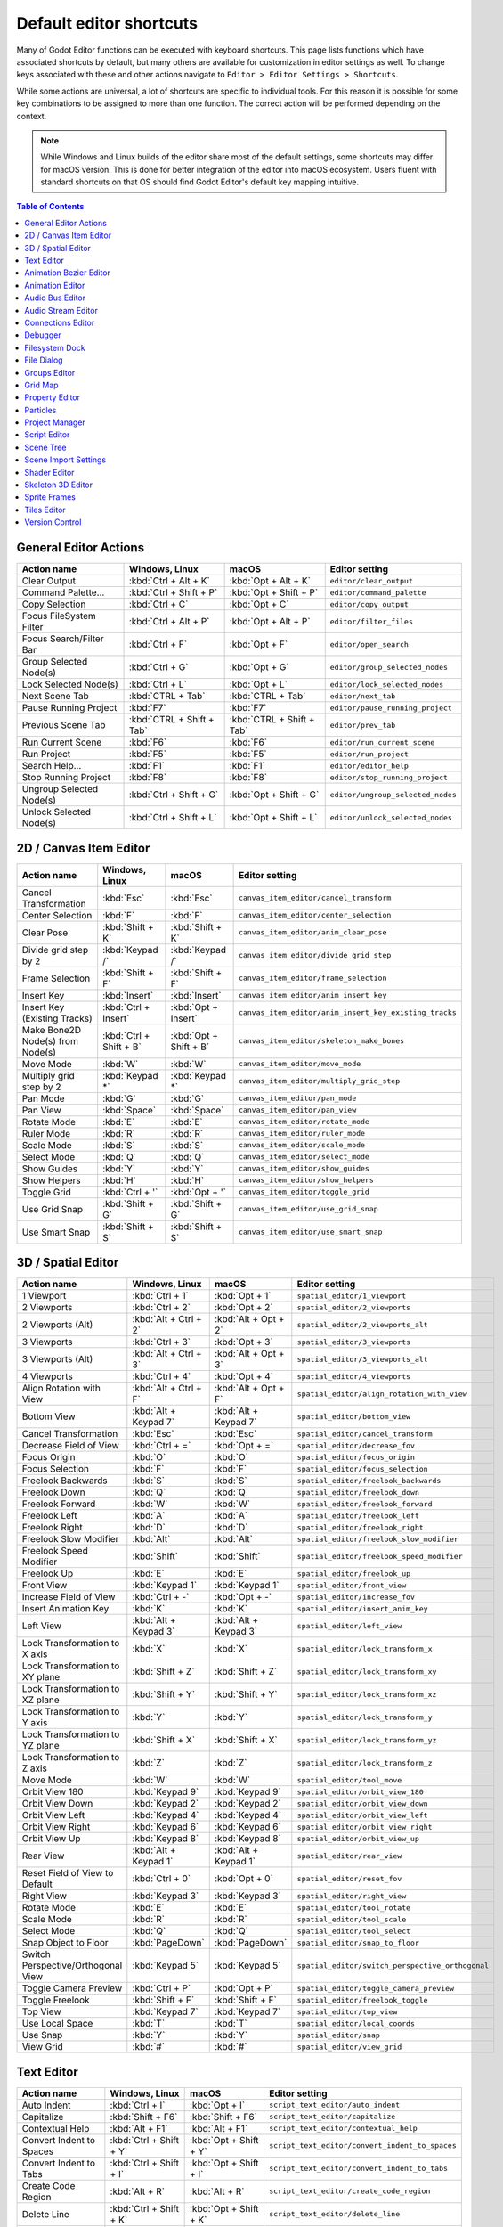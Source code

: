 
..
   _This file is generated automatically. Do not edit this file manually.
   Manual changes will be overwritten.

.. meta::
    :keywords: cheatsheet, cheat sheet, shortcut

.. _doc_default_key_mapping:

Default editor shortcuts
========================
Many of Godot Editor functions can be executed with keyboard shortcuts. This page
lists functions which have associated shortcuts by default, but many others are
available for customization in editor settings as well. To change keys associated
with these and other actions navigate to ``Editor > Editor Settings > Shortcuts``.

While some actions are universal, a lot of shortcuts are specific to individual
tools. For this reason it is possible for some key combinations to be assigned
to more than one function. The correct action will be performed depending on the
context.

.. note:: While Windows and Linux builds of the editor share most of the default settings,
          some shortcuts may differ for macOS version. This is done for better integration
          of the editor into macOS ecosystem. Users fluent with standard shortcuts on that
          OS should find Godot Editor's default key mapping intuitive.

.. contents:: Table of Contents
   :depth: 2
   :local:

.. _doc_default_key_mapping_general_editor_actions:

General Editor Actions
----------------------

+--------------------------+---------------------------+---------------------------+-----------------------------------+
| Action name              | Windows, Linux            | macOS                     | Editor setting                    |
+==========================+===========================+===========================+===================================+
| Clear Output             | :kbd:`Ctrl + Alt + K`     | :kbd:`Opt + Alt + K`      | ``editor/clear_output``           |
+--------------------------+---------------------------+---------------------------+-----------------------------------+
| Command Palette...       | :kbd:`Ctrl + Shift + P`   | :kbd:`Opt + Shift + P`    | ``editor/command_palette``        |
+--------------------------+---------------------------+---------------------------+-----------------------------------+
| Copy Selection           | :kbd:`Ctrl + C`           | :kbd:`Opt + C`            | ``editor/copy_output``            |
+--------------------------+---------------------------+---------------------------+-----------------------------------+
| Focus FileSystem Filter  | :kbd:`Ctrl + Alt + P`     | :kbd:`Opt + Alt + P`      | ``editor/filter_files``           |
+--------------------------+---------------------------+---------------------------+-----------------------------------+
| Focus Search/Filter Bar  | :kbd:`Ctrl + F`           | :kbd:`Opt + F`            | ``editor/open_search``            |
+--------------------------+---------------------------+---------------------------+-----------------------------------+
| Group Selected Node(s)   | :kbd:`Ctrl + G`           | :kbd:`Opt + G`            | ``editor/group_selected_nodes``   |
+--------------------------+---------------------------+---------------------------+-----------------------------------+
| Lock Selected Node(s)    | :kbd:`Ctrl + L`           | :kbd:`Opt + L`            | ``editor/lock_selected_nodes``    |
+--------------------------+---------------------------+---------------------------+-----------------------------------+
| Next Scene Tab           | :kbd:`CTRL + Tab`         | :kbd:`CTRL + Tab`         | ``editor/next_tab``               |
+--------------------------+---------------------------+---------------------------+-----------------------------------+
| Pause Running Project    | :kbd:`F7`                 | :kbd:`F7`                 | ``editor/pause_running_project``  |
+--------------------------+---------------------------+---------------------------+-----------------------------------+
| Previous Scene Tab       | :kbd:`CTRL + Shift + Tab` | :kbd:`CTRL + Shift + Tab` | ``editor/prev_tab``               |
+--------------------------+---------------------------+---------------------------+-----------------------------------+
| Run Current Scene        | :kbd:`F6`                 | :kbd:`F6`                 | ``editor/run_current_scene``      |
+--------------------------+---------------------------+---------------------------+-----------------------------------+
| Run Project              | :kbd:`F5`                 | :kbd:`F5`                 | ``editor/run_project``            |
+--------------------------+---------------------------+---------------------------+-----------------------------------+
| Search Help...           | :kbd:`F1`                 | :kbd:`F1`                 | ``editor/editor_help``            |
+--------------------------+---------------------------+---------------------------+-----------------------------------+
| Stop Running Project     | :kbd:`F8`                 | :kbd:`F8`                 | ``editor/stop_running_project``   |
+--------------------------+---------------------------+---------------------------+-----------------------------------+
| Ungroup Selected Node(s) | :kbd:`Ctrl + Shift + G`   | :kbd:`Opt + Shift + G`    | ``editor/ungroup_selected_nodes`` |
+--------------------------+---------------------------+---------------------------+-----------------------------------+
| Unlock Selected Node(s)  | :kbd:`Ctrl + Shift + L`   | :kbd:`Opt + Shift + L`    | ``editor/unlock_selected_nodes``  |
+--------------------------+---------------------------+---------------------------+-----------------------------------+


.. _doc_default_key_mapping_2d_canvas_item_editor:

2D / Canvas Item Editor
-----------------------

+----------------------------------+-------------------------+------------------------+--------------------------------------------------------+
| Action name                      | Windows, Linux          | macOS                  | Editor setting                                         |
+==================================+=========================+========================+========================================================+
| Cancel Transformation            | :kbd:`Esc`              | :kbd:`Esc`             | ``canvas_item_editor/cancel_transform``                |
+----------------------------------+-------------------------+------------------------+--------------------------------------------------------+
| Center Selection                 | :kbd:`F`                | :kbd:`F`               | ``canvas_item_editor/center_selection``                |
+----------------------------------+-------------------------+------------------------+--------------------------------------------------------+
| Clear Pose                       | :kbd:`Shift + K`        | :kbd:`Shift + K`       | ``canvas_item_editor/anim_clear_pose``                 |
+----------------------------------+-------------------------+------------------------+--------------------------------------------------------+
| Divide grid step by 2            | :kbd:`Keypad /`         | :kbd:`Keypad /`        | ``canvas_item_editor/divide_grid_step``                |
+----------------------------------+-------------------------+------------------------+--------------------------------------------------------+
| Frame Selection                  | :kbd:`Shift + F`        | :kbd:`Shift + F`       | ``canvas_item_editor/frame_selection``                 |
+----------------------------------+-------------------------+------------------------+--------------------------------------------------------+
| Insert Key                       | :kbd:`Insert`           | :kbd:`Insert`          | ``canvas_item_editor/anim_insert_key``                 |
+----------------------------------+-------------------------+------------------------+--------------------------------------------------------+
| Insert Key (Existing Tracks)     | :kbd:`Ctrl + Insert`    | :kbd:`Opt + Insert`    | ``canvas_item_editor/anim_insert_key_existing_tracks`` |
+----------------------------------+-------------------------+------------------------+--------------------------------------------------------+
| Make Bone2D Node(s) from Node(s) | :kbd:`Ctrl + Shift + B` | :kbd:`Opt + Shift + B` | ``canvas_item_editor/skeleton_make_bones``             |
+----------------------------------+-------------------------+------------------------+--------------------------------------------------------+
| Move Mode                        | :kbd:`W`                | :kbd:`W`               | ``canvas_item_editor/move_mode``                       |
+----------------------------------+-------------------------+------------------------+--------------------------------------------------------+
| Multiply grid step by 2          | :kbd:`Keypad *`         | :kbd:`Keypad *`        | ``canvas_item_editor/multiply_grid_step``              |
+----------------------------------+-------------------------+------------------------+--------------------------------------------------------+
| Pan Mode                         | :kbd:`G`                | :kbd:`G`               | ``canvas_item_editor/pan_mode``                        |
+----------------------------------+-------------------------+------------------------+--------------------------------------------------------+
| Pan View                         | :kbd:`Space`            | :kbd:`Space`           | ``canvas_item_editor/pan_view``                        |
+----------------------------------+-------------------------+------------------------+--------------------------------------------------------+
| Rotate Mode                      | :kbd:`E`                | :kbd:`E`               | ``canvas_item_editor/rotate_mode``                     |
+----------------------------------+-------------------------+------------------------+--------------------------------------------------------+
| Ruler Mode                       | :kbd:`R`                | :kbd:`R`               | ``canvas_item_editor/ruler_mode``                      |
+----------------------------------+-------------------------+------------------------+--------------------------------------------------------+
| Scale Mode                       | :kbd:`S`                | :kbd:`S`               | ``canvas_item_editor/scale_mode``                      |
+----------------------------------+-------------------------+------------------------+--------------------------------------------------------+
| Select Mode                      | :kbd:`Q`                | :kbd:`Q`               | ``canvas_item_editor/select_mode``                     |
+----------------------------------+-------------------------+------------------------+--------------------------------------------------------+
| Show Guides                      | :kbd:`Y`                | :kbd:`Y`               | ``canvas_item_editor/show_guides``                     |
+----------------------------------+-------------------------+------------------------+--------------------------------------------------------+
| Show Helpers                     | :kbd:`H`                | :kbd:`H`               | ``canvas_item_editor/show_helpers``                    |
+----------------------------------+-------------------------+------------------------+--------------------------------------------------------+
| Toggle Grid                      | :kbd:`Ctrl + '`         | :kbd:`Opt + '`         | ``canvas_item_editor/toggle_grid``                     |
+----------------------------------+-------------------------+------------------------+--------------------------------------------------------+
| Use Grid Snap                    | :kbd:`Shift + G`        | :kbd:`Shift + G`       | ``canvas_item_editor/use_grid_snap``                   |
+----------------------------------+-------------------------+------------------------+--------------------------------------------------------+
| Use Smart Snap                   | :kbd:`Shift + S`        | :kbd:`Shift + S`       | ``canvas_item_editor/use_smart_snap``                  |
+----------------------------------+-------------------------+------------------------+--------------------------------------------------------+


.. _doc_default_key_mapping_3d_spatial_editor:

.. _doc_default_key_mapping_shortcuts_spatial_editor:

3D / Spatial Editor
-------------------

+------------------------------------+-----------------------+-----------------------+--------------------------------------------------+
| Action name                        | Windows, Linux        | macOS                 | Editor setting                                   |
+====================================+=======================+=======================+==================================================+
| 1 Viewport                         | :kbd:`Ctrl + 1`       | :kbd:`Opt + 1`        | ``spatial_editor/1_viewport``                    |
+------------------------------------+-----------------------+-----------------------+--------------------------------------------------+
| 2 Viewports                        | :kbd:`Ctrl + 2`       | :kbd:`Opt + 2`        | ``spatial_editor/2_viewports``                   |
+------------------------------------+-----------------------+-----------------------+--------------------------------------------------+
| 2 Viewports (Alt)                  | :kbd:`Alt + Ctrl + 2` | :kbd:`Alt + Opt + 2`  | ``spatial_editor/2_viewports_alt``               |
+------------------------------------+-----------------------+-----------------------+--------------------------------------------------+
| 3 Viewports                        | :kbd:`Ctrl + 3`       | :kbd:`Opt + 3`        | ``spatial_editor/3_viewports``                   |
+------------------------------------+-----------------------+-----------------------+--------------------------------------------------+
| 3 Viewports (Alt)                  | :kbd:`Alt + Ctrl + 3` | :kbd:`Alt + Opt + 3`  | ``spatial_editor/3_viewports_alt``               |
+------------------------------------+-----------------------+-----------------------+--------------------------------------------------+
| 4 Viewports                        | :kbd:`Ctrl + 4`       | :kbd:`Opt + 4`        | ``spatial_editor/4_viewports``                   |
+------------------------------------+-----------------------+-----------------------+--------------------------------------------------+
| Align Rotation with View           | :kbd:`Alt + Ctrl + F` | :kbd:`Alt + Opt + F`  | ``spatial_editor/align_rotation_with_view``      |
+------------------------------------+-----------------------+-----------------------+--------------------------------------------------+
| Bottom View                        | :kbd:`Alt + Keypad 7` | :kbd:`Alt + Keypad 7` | ``spatial_editor/bottom_view``                   |
+------------------------------------+-----------------------+-----------------------+--------------------------------------------------+
| Cancel Transformation              | :kbd:`Esc`            | :kbd:`Esc`            | ``spatial_editor/cancel_transform``              |
+------------------------------------+-----------------------+-----------------------+--------------------------------------------------+
| Decrease Field of View             | :kbd:`Ctrl + =`       | :kbd:`Opt + =`        | ``spatial_editor/decrease_fov``                  |
+------------------------------------+-----------------------+-----------------------+--------------------------------------------------+
| Focus Origin                       | :kbd:`O`              | :kbd:`O`              | ``spatial_editor/focus_origin``                  |
+------------------------------------+-----------------------+-----------------------+--------------------------------------------------+
| Focus Selection                    | :kbd:`F`              | :kbd:`F`              | ``spatial_editor/focus_selection``               |
+------------------------------------+-----------------------+-----------------------+--------------------------------------------------+
| Freelook Backwards                 | :kbd:`S`              | :kbd:`S`              | ``spatial_editor/freelook_backwards``            |
+------------------------------------+-----------------------+-----------------------+--------------------------------------------------+
| Freelook Down                      | :kbd:`Q`              | :kbd:`Q`              | ``spatial_editor/freelook_down``                 |
+------------------------------------+-----------------------+-----------------------+--------------------------------------------------+
| Freelook Forward                   | :kbd:`W`              | :kbd:`W`              | ``spatial_editor/freelook_forward``              |
+------------------------------------+-----------------------+-----------------------+--------------------------------------------------+
| Freelook Left                      | :kbd:`A`              | :kbd:`A`              | ``spatial_editor/freelook_left``                 |
+------------------------------------+-----------------------+-----------------------+--------------------------------------------------+
| Freelook Right                     | :kbd:`D`              | :kbd:`D`              | ``spatial_editor/freelook_right``                |
+------------------------------------+-----------------------+-----------------------+--------------------------------------------------+
| Freelook Slow Modifier             | :kbd:`Alt`            | :kbd:`Alt`            | ``spatial_editor/freelook_slow_modifier``        |
+------------------------------------+-----------------------+-----------------------+--------------------------------------------------+
| Freelook Speed Modifier            | :kbd:`Shift`          | :kbd:`Shift`          | ``spatial_editor/freelook_speed_modifier``       |
+------------------------------------+-----------------------+-----------------------+--------------------------------------------------+
| Freelook Up                        | :kbd:`E`              | :kbd:`E`              | ``spatial_editor/freelook_up``                   |
+------------------------------------+-----------------------+-----------------------+--------------------------------------------------+
| Front View                         | :kbd:`Keypad 1`       | :kbd:`Keypad 1`       | ``spatial_editor/front_view``                    |
+------------------------------------+-----------------------+-----------------------+--------------------------------------------------+
| Increase Field of View             | :kbd:`Ctrl + -`       | :kbd:`Opt + -`        | ``spatial_editor/increase_fov``                  |
+------------------------------------+-----------------------+-----------------------+--------------------------------------------------+
| Insert Animation Key               | :kbd:`K`              | :kbd:`K`              | ``spatial_editor/insert_anim_key``               |
+------------------------------------+-----------------------+-----------------------+--------------------------------------------------+
| Left View                          | :kbd:`Alt + Keypad 3` | :kbd:`Alt + Keypad 3` | ``spatial_editor/left_view``                     |
+------------------------------------+-----------------------+-----------------------+--------------------------------------------------+
| Lock Transformation to X axis      | :kbd:`X`              | :kbd:`X`              | ``spatial_editor/lock_transform_x``              |
+------------------------------------+-----------------------+-----------------------+--------------------------------------------------+
| Lock Transformation to XY plane    | :kbd:`Shift + Z`      | :kbd:`Shift + Z`      | ``spatial_editor/lock_transform_xy``             |
+------------------------------------+-----------------------+-----------------------+--------------------------------------------------+
| Lock Transformation to XZ plane    | :kbd:`Shift + Y`      | :kbd:`Shift + Y`      | ``spatial_editor/lock_transform_xz``             |
+------------------------------------+-----------------------+-----------------------+--------------------------------------------------+
| Lock Transformation to Y axis      | :kbd:`Y`              | :kbd:`Y`              | ``spatial_editor/lock_transform_y``              |
+------------------------------------+-----------------------+-----------------------+--------------------------------------------------+
| Lock Transformation to YZ plane    | :kbd:`Shift + X`      | :kbd:`Shift + X`      | ``spatial_editor/lock_transform_yz``             |
+------------------------------------+-----------------------+-----------------------+--------------------------------------------------+
| Lock Transformation to Z axis      | :kbd:`Z`              | :kbd:`Z`              | ``spatial_editor/lock_transform_z``              |
+------------------------------------+-----------------------+-----------------------+--------------------------------------------------+
| Move Mode                          | :kbd:`W`              | :kbd:`W`              | ``spatial_editor/tool_move``                     |
+------------------------------------+-----------------------+-----------------------+--------------------------------------------------+
| Orbit View 180                     | :kbd:`Keypad 9`       | :kbd:`Keypad 9`       | ``spatial_editor/orbit_view_180``                |
+------------------------------------+-----------------------+-----------------------+--------------------------------------------------+
| Orbit View Down                    | :kbd:`Keypad 2`       | :kbd:`Keypad 2`       | ``spatial_editor/orbit_view_down``               |
+------------------------------------+-----------------------+-----------------------+--------------------------------------------------+
| Orbit View Left                    | :kbd:`Keypad 4`       | :kbd:`Keypad 4`       | ``spatial_editor/orbit_view_left``               |
+------------------------------------+-----------------------+-----------------------+--------------------------------------------------+
| Orbit View Right                   | :kbd:`Keypad 6`       | :kbd:`Keypad 6`       | ``spatial_editor/orbit_view_right``              |
+------------------------------------+-----------------------+-----------------------+--------------------------------------------------+
| Orbit View Up                      | :kbd:`Keypad 8`       | :kbd:`Keypad 8`       | ``spatial_editor/orbit_view_up``                 |
+------------------------------------+-----------------------+-----------------------+--------------------------------------------------+
| Rear View                          | :kbd:`Alt + Keypad 1` | :kbd:`Alt + Keypad 1` | ``spatial_editor/rear_view``                     |
+------------------------------------+-----------------------+-----------------------+--------------------------------------------------+
| Reset Field of View to Default     | :kbd:`Ctrl + 0`       | :kbd:`Opt + 0`        | ``spatial_editor/reset_fov``                     |
+------------------------------------+-----------------------+-----------------------+--------------------------------------------------+
| Right View                         | :kbd:`Keypad 3`       | :kbd:`Keypad 3`       | ``spatial_editor/right_view``                    |
+------------------------------------+-----------------------+-----------------------+--------------------------------------------------+
| Rotate Mode                        | :kbd:`E`              | :kbd:`E`              | ``spatial_editor/tool_rotate``                   |
+------------------------------------+-----------------------+-----------------------+--------------------------------------------------+
| Scale Mode                         | :kbd:`R`              | :kbd:`R`              | ``spatial_editor/tool_scale``                    |
+------------------------------------+-----------------------+-----------------------+--------------------------------------------------+
| Select Mode                        | :kbd:`Q`              | :kbd:`Q`              | ``spatial_editor/tool_select``                   |
+------------------------------------+-----------------------+-----------------------+--------------------------------------------------+
| Snap Object to Floor               | :kbd:`PageDown`       | :kbd:`PageDown`       | ``spatial_editor/snap_to_floor``                 |
+------------------------------------+-----------------------+-----------------------+--------------------------------------------------+
| Switch Perspective/Orthogonal View | :kbd:`Keypad 5`       | :kbd:`Keypad 5`       | ``spatial_editor/switch_perspective_orthogonal`` |
+------------------------------------+-----------------------+-----------------------+--------------------------------------------------+
| Toggle Camera Preview              | :kbd:`Ctrl + P`       | :kbd:`Opt + P`        | ``spatial_editor/toggle_camera_preview``         |
+------------------------------------+-----------------------+-----------------------+--------------------------------------------------+
| Toggle Freelook                    | :kbd:`Shift + F`      | :kbd:`Shift + F`      | ``spatial_editor/freelook_toggle``               |
+------------------------------------+-----------------------+-----------------------+--------------------------------------------------+
| Top View                           | :kbd:`Keypad 7`       | :kbd:`Keypad 7`       | ``spatial_editor/top_view``                      |
+------------------------------------+-----------------------+-----------------------+--------------------------------------------------+
| Use Local Space                    | :kbd:`T`              | :kbd:`T`              | ``spatial_editor/local_coords``                  |
+------------------------------------+-----------------------+-----------------------+--------------------------------------------------+
| Use Snap                           | :kbd:`Y`              | :kbd:`Y`              | ``spatial_editor/snap``                          |
+------------------------------------+-----------------------+-----------------------+--------------------------------------------------+
| View Grid                          | :kbd:`#`              | :kbd:`#`              | ``spatial_editor/view_grid``                     |
+------------------------------------+-----------------------+-----------------------+--------------------------------------------------+


.. _doc_default_key_mapping_text_editor:

Text Editor
-----------

+---------------------------+--------------------------+-------------------------+-------------------------------------------------+
| Action name               | Windows, Linux           | macOS                   | Editor setting                                  |
+===========================+==========================+=========================+=================================================+
| Auto Indent               | :kbd:`Ctrl + I`          | :kbd:`Opt + I`          | ``script_text_editor/auto_indent``              |
+---------------------------+--------------------------+-------------------------+-------------------------------------------------+
| Capitalize                | :kbd:`Shift + F6`        | :kbd:`Shift + F6`       | ``script_text_editor/capitalize``               |
+---------------------------+--------------------------+-------------------------+-------------------------------------------------+
| Contextual Help           | :kbd:`Alt + F1`          | :kbd:`Alt + F1`         | ``script_text_editor/contextual_help``          |
+---------------------------+--------------------------+-------------------------+-------------------------------------------------+
| Convert Indent to Spaces  | :kbd:`Ctrl + Shift + Y`  | :kbd:`Opt + Shift + Y`  | ``script_text_editor/convert_indent_to_spaces`` |
+---------------------------+--------------------------+-------------------------+-------------------------------------------------+
| Convert Indent to Tabs    | :kbd:`Ctrl + Shift + I`  | :kbd:`Opt + Shift + I`  | ``script_text_editor/convert_indent_to_tabs``   |
+---------------------------+--------------------------+-------------------------+-------------------------------------------------+
| Create Code Region        | :kbd:`Alt + R`           | :kbd:`Alt + R`          | ``script_text_editor/create_code_region``       |
+---------------------------+--------------------------+-------------------------+-------------------------------------------------+
| Delete Line               | :kbd:`Ctrl + Shift + K`  | :kbd:`Opt + Shift + K`  | ``script_text_editor/delete_line``              |
+---------------------------+--------------------------+-------------------------+-------------------------------------------------+
| Duplicate Lines           | :kbd:`Ctrl + Alt + Down` | :kbd:`Opt + Alt + Down` | ``script_text_editor/duplicate_lines``          |
+---------------------------+--------------------------+-------------------------+-------------------------------------------------+
| Duplicate Selection       | :kbd:`Shift + CTRL + D`  | :kbd:`Shift + CTRL + D` | ``script_text_editor/duplicate_selection``      |
+---------------------------+--------------------------+-------------------------+-------------------------------------------------+
| Evaluate Selection        | :kbd:`Ctrl + Shift + E`  | :kbd:`Opt + Shift + E`  | ``script_text_editor/evaluate_selection``       |
+---------------------------+--------------------------+-------------------------+-------------------------------------------------+
| Find Next                 | :kbd:`F3`                | :kbd:`F3`               | ``script_text_editor/find_next``                |
+---------------------------+--------------------------+-------------------------+-------------------------------------------------+
| Find Previous             | :kbd:`Shift + F3`        | :kbd:`Shift + F3`       | ``script_text_editor/find_previous``            |
+---------------------------+--------------------------+-------------------------+-------------------------------------------------+
| Find in Files...          | :kbd:`Ctrl + Shift + F`  | :kbd:`Opt + Shift + F`  | ``script_text_editor/find_in_files``            |
+---------------------------+--------------------------+-------------------------+-------------------------------------------------+
| Fold/Unfold Line          | :kbd:`Alt + F`           | :kbd:`Alt + F`          | ``script_text_editor/toggle_fold_line``         |
+---------------------------+--------------------------+-------------------------+-------------------------------------------------+
| Go to Function...         | :kbd:`Alt + CTRL + F`    | :kbd:`Alt + CTRL + F`   | ``script_text_editor/goto_function``            |
+---------------------------+--------------------------+-------------------------+-------------------------------------------------+
| Go to Line...             | :kbd:`Ctrl + L`          | :kbd:`Opt + L`          | ``script_text_editor/goto_line``                |
+---------------------------+--------------------------+-------------------------+-------------------------------------------------+
| Go to Next Bookmark       | :kbd:`Ctrl + B`          | :kbd:`Opt + B`          | ``script_text_editor/goto_next_bookmark``       |
+---------------------------+--------------------------+-------------------------+-------------------------------------------------+
| Go to Next Breakpoint     | :kbd:`Ctrl + .`          | :kbd:`Opt + .`          | ``script_text_editor/goto_next_breakpoint``     |
+---------------------------+--------------------------+-------------------------+-------------------------------------------------+
| Go to Previous Bookmark   | :kbd:`Ctrl + Shift + B`  | :kbd:`Opt + Shift + B`  | ``script_text_editor/goto_previous_bookmark``   |
+---------------------------+--------------------------+-------------------------+-------------------------------------------------+
| Go to Previous Breakpoint | :kbd:`Ctrl + ,`          | :kbd:`Opt + ,`          | ``script_text_editor/goto_previous_breakpoint`` |
+---------------------------+--------------------------+-------------------------+-------------------------------------------------+
| Lowercase                 | :kbd:`Shift + F5`        | :kbd:`Shift + F5`       | ``script_text_editor/convert_to_lowercase``     |
+---------------------------+--------------------------+-------------------------+-------------------------------------------------+
| Move Down                 | :kbd:`Alt + Down`        | :kbd:`Alt + Down`       | ``script_text_editor/move_down``                |
+---------------------------+--------------------------+-------------------------+-------------------------------------------------+
| Move Up                   | :kbd:`Alt + Up`          | :kbd:`Alt + Up`         | ``script_text_editor/move_up``                  |
+---------------------------+--------------------------+-------------------------+-------------------------------------------------+
| Remove All Breakpoints    | :kbd:`Ctrl + Shift + F9` | :kbd:`Opt + Shift + F9` | ``script_text_editor/remove_all_breakpoints``   |
+---------------------------+--------------------------+-------------------------+-------------------------------------------------+
| Replace in Files...       | :kbd:`Ctrl + Shift + R`  | :kbd:`Opt + Shift + R`  | ``script_text_editor/replace_in_files``         |
+---------------------------+--------------------------+-------------------------+-------------------------------------------------+
| Toggle Bookmark           | :kbd:`Ctrl + Alt + B`    | :kbd:`Opt + Alt + B`    | ``script_text_editor/toggle_bookmark``          |
+---------------------------+--------------------------+-------------------------+-------------------------------------------------+
| Toggle Breakpoint         | :kbd:`F9`                | :kbd:`F9`               | ``script_text_editor/toggle_breakpoint``        |
+---------------------------+--------------------------+-------------------------+-------------------------------------------------+
| Toggle Word Wrap          | :kbd:`Alt + Z`           | :kbd:`Alt + Z`          | ``script_text_editor/toggle_word_wrap``         |
+---------------------------+--------------------------+-------------------------+-------------------------------------------------+
| Trim Trailing Whitespace  | :kbd:`Ctrl + Alt + T`    | :kbd:`Opt + Alt + T`    | ``script_text_editor/trim_trailing_whitespace`` |
+---------------------------+--------------------------+-------------------------+-------------------------------------------------+
| Unindent                  | :kbd:`Shift + Tab`       | :kbd:`Shift + Tab`      | ``script_text_editor/unindent``                 |
+---------------------------+--------------------------+-------------------------+-------------------------------------------------+
| Uppercase                 | :kbd:`Shift + F4`        | :kbd:`Shift + F4`       | ``script_text_editor/convert_to_uppercase``     |
+---------------------------+--------------------------+-------------------------+-------------------------------------------------+


.. _doc_default_key_mapping_animation_bezier_editor:

Animation Bezier Editor
-----------------------

+-------------------+-------------------------+------------------------+-----------------------------------------------+
| Action name       | Windows, Linux          | macOS                  | Editor setting                                |
+===================+=========================+========================+===============================================+
| Deselect All Keys | :kbd:`Ctrl + Shift + A` | :kbd:`Opt + Shift + A` | ``animation_bezier_editor/deselect_all_keys`` |
+-------------------+-------------------------+------------------------+-----------------------------------------------+
| Focus             | :kbd:`F`                | :kbd:`F`               | ``animation_bezier_editor/focus``             |
+-------------------+-------------------------+------------------------+-----------------------------------------------+
| Select All Keys   | :kbd:`Ctrl + A`         | :kbd:`Opt + A`         | ``animation_bezier_editor/select_all_keys``   |
+-------------------+-------------------------+------------------------+-----------------------------------------------+


.. _doc_default_key_mapping_animation_editor:

Animation Editor
----------------

+-----------------------------------+---------------------+--------------------+--------------------------------------------------------+
| Action name                       | Windows, Linux      | macOS              | Editor setting                                         |
+===================================+=====================+====================+========================================================+
| Copy Selected Keys                | :kbd:`Ctrl + C`     | :kbd:`Opt + C`     | ``animation_editor/copy_selected_keys``                |
+-----------------------------------+---------------------+--------------------+--------------------------------------------------------+
| Cut Selected Keys                 | :kbd:`Ctrl + X`     | :kbd:`Opt + X`     | ``animation_editor/cut_selected_keys``                 |
+-----------------------------------+---------------------+--------------------+--------------------------------------------------------+
| Delete Selection                  | :kbd:`Delete`       | :kbd:`Delete`      | ``animation_editor/delete_selection``                  |
+-----------------------------------+---------------------+--------------------+--------------------------------------------------------+
| Duplicate Selected Keys           | :kbd:`Ctrl + D`     | :kbd:`Opt + D`     | ``animation_editor/duplicate_selected_keys``           |
+-----------------------------------+---------------------+--------------------+--------------------------------------------------------+
| Fit to panel                      | :kbd:`Alt + F`      | :kbd:`Alt + F`     | ``animation_editor/auto_fit``                          |
+-----------------------------------+---------------------+--------------------+--------------------------------------------------------+
| Go to Next Step                   | :kbd:`Ctrl + Right` | :kbd:`Opt + Right` | ``animation_editor/goto_next_step``                    |
+-----------------------------------+---------------------+--------------------+--------------------------------------------------------+
| Go to Previous Step               | :kbd:`Ctrl + Left`  | :kbd:`Opt + Left`  | ``animation_editor/goto_prev_step``                    |
+-----------------------------------+---------------------+--------------------+--------------------------------------------------------+
| Move First Selected Key to Cursor | :kbd:`[`            | :kbd:`[`           | ``animation_editor/move_first_selected_key_to_cursor`` |
+-----------------------------------+---------------------+--------------------+--------------------------------------------------------+
| Move Last Selected Key to Cursor  | :kbd:`]`            | :kbd:`]`           | ``animation_editor/move_last_selected_key_to_cursor``  |
+-----------------------------------+---------------------+--------------------+--------------------------------------------------------+
| Paste Keys                        | :kbd:`Ctrl + V`     | :kbd:`Opt + V`     | ``animation_editor/paste_keys``                        |
+-----------------------------------+---------------------+--------------------+--------------------------------------------------------+
| Set End Offset (Audio)            | :kbd:`Ctrl + ]`     | :kbd:`Opt + ]`     | ``animation_editor/set_end_offset``                    |
+-----------------------------------+---------------------+--------------------+--------------------------------------------------------+
| Set Start Offset (Audio)          | :kbd:`Ctrl + [`     | :kbd:`Opt + [`     | ``animation_editor/set_start_offset``                  |
+-----------------------------------+---------------------+--------------------+--------------------------------------------------------+


.. _doc_default_key_mapping_audio_bus_editor:

Audio Bus Editor
----------------

+---------------+------------------+----------------+---------------------------------------------+
| Action name   | Windows, Linux   | macOS          | Editor setting                              |
+===============+==================+================+=============================================+
| Delete Bus    | :kbd:`Delete`    | :kbd:`Delete`  | ``audio_bus_editor/delete_selected_bus``    |
+---------------+------------------+----------------+---------------------------------------------+
| Duplicate Bus | :kbd:`Ctrl + D`  | :kbd:`Opt + D` | ``audio_bus_editor/duplicate_selected_bus`` |
+---------------+------------------+----------------+---------------------------------------------+


.. _doc_default_key_mapping_audio_stream_editor:

Audio Stream Editor
-------------------

+--------------------------+------------------+--------------+--------------------------------------------------+
| Action name              | Windows, Linux   | macOS        | Editor setting                                   |
+==========================+==================+==============+==================================================+
| Audio Preview Play/Pause | :kbd:`Space`     | :kbd:`Space` | ``audio_stream_editor/audio_preview_play_pause`` |
+--------------------------+------------------+--------------+--------------------------------------------------+


.. _doc_default_key_mapping_connections_editor:

Connections Editor
------------------

+---------------+------------------+---------------+-----------------------------------+
| Action name   | Windows, Linux   | macOS         | Editor setting                    |
+===============+==================+===============+===================================+
| Disconnect    | :kbd:`Delete`    | :kbd:`Delete` | ``connections_editor/disconnect`` |
+---------------+------------------+---------------+-----------------------------------+


.. _doc_default_key_mapping_debugger:

Debugger
--------

+---------------+------------------+------------+------------------------+
| Action name   | Windows, Linux   | macOS      | Editor setting         |
+===============+==================+============+========================+
| Continue      | :kbd:`F12`       | :kbd:`F12` | ``debugger/continue``  |
+---------------+------------------+------------+------------------------+
| Step Into     | :kbd:`F11`       | :kbd:`F11` | ``debugger/step_into`` |
+---------------+------------------+------------+------------------------+
| Step Over     | :kbd:`F10`       | :kbd:`F10` | ``debugger/step_over`` |
+---------------+------------------+------------+------------------------+


.. _doc_default_key_mapping_filesystem_dock:

Filesystem Dock
---------------

+---------------+-------------------------+------------------------+-------------------------------+
| Action name   | Windows, Linux          | macOS                  | Editor setting                |
+===============+=========================+========================+===============================+
| Copy Path     | :kbd:`Ctrl + Shift + C` | :kbd:`Opt + Shift + C` | ``filesystem_dock/copy_path`` |
+---------------+-------------------------+------------------------+-------------------------------+
| Delete        | :kbd:`Delete`           | :kbd:`Delete`          | ``filesystem_dock/delete``    |
+---------------+-------------------------+------------------------+-------------------------------+
| Duplicate...  | :kbd:`Ctrl + D`         | :kbd:`Opt + D`         | ``filesystem_dock/duplicate`` |
+---------------+-------------------------+------------------------+-------------------------------+
| Rename...     | :kbd:`F2`               | :kbd:`F2`              | ``filesystem_dock/rename``    |
+---------------+-------------------------+------------------------+-------------------------------+


.. _doc_default_key_mapping_file_dialog:

File Dialog
-----------

+---------------------+--------------------+--------------------+-------------------------------------+
| Action name         | Windows, Linux     | macOS              | Editor setting                      |
+=====================+====================+====================+=====================================+
| Create Folder       | :kbd:`Ctrl + N`    | :kbd:`Opt + N`     | ``file_dialog/create_folder``       |
+---------------------+--------------------+--------------------+-------------------------------------+
| Delete              | :kbd:`Delete`      | :kbd:`Delete`      | ``file_dialog/delete``              |
+---------------------+--------------------+--------------------+-------------------------------------+
| Focus Path          | :kbd:`Ctrl + L`    | :kbd:`Opt + L`     | ``file_dialog/focus_path``          |
+---------------------+--------------------+--------------------+-------------------------------------+
| Go Back             | :kbd:`Alt + Left`  | :kbd:`Alt + Left`  | ``file_dialog/go_back``             |
+---------------------+--------------------+--------------------+-------------------------------------+
| Go Forward          | :kbd:`Alt + Right` | :kbd:`Alt + Right` | ``file_dialog/go_forward``          |
+---------------------+--------------------+--------------------+-------------------------------------+
| Go Up               | :kbd:`Alt + Up`    | :kbd:`Alt + Up`    | ``file_dialog/go_up``               |
+---------------------+--------------------+--------------------+-------------------------------------+
| Move Favorite Down  | :kbd:`Ctrl + Down` | :kbd:`Opt + Down`  | ``file_dialog/move_favorite_down``  |
+---------------------+--------------------+--------------------+-------------------------------------+
| Move Favorite Up    | :kbd:`Ctrl + Up`   | :kbd:`Opt + Up`    | ``file_dialog/move_favorite_up``    |
+---------------------+--------------------+--------------------+-------------------------------------+
| Refresh             | :kbd:`F5`          | :kbd:`F5`          | ``file_dialog/refresh``             |
+---------------------+--------------------+--------------------+-------------------------------------+
| Toggle Favorite     | :kbd:`Alt + F`     | :kbd:`Alt + F`     | ``file_dialog/toggle_favorite``     |
+---------------------+--------------------+--------------------+-------------------------------------+
| Toggle Hidden Files | :kbd:`CTRL + H`    | :kbd:`CTRL + H`    | ``file_dialog/toggle_hidden_files`` |
+---------------------+--------------------+--------------------+-------------------------------------+
| Toggle Mode         | :kbd:`Alt + V`     | :kbd:`Alt + V`     | ``file_dialog/toggle_mode``         |
+---------------------+--------------------+--------------------+-------------------------------------+


.. _doc_default_key_mapping_groups_editor:

Groups Editor
-------------

+---------------+------------------+---------------+--------------------------+
| Action name   | Windows, Linux   | macOS         | Editor setting           |
+===============+==================+===============+==========================+
| Delete        | :kbd:`Delete`    | :kbd:`Delete` | ``groups_editor/delete`` |
+---------------+------------------+---------------+--------------------------+
| Rename        | :kbd:`F2`        | :kbd:`F2`     | ``groups_editor/rename`` |
+---------------+------------------+---------------+--------------------------+


.. _doc_default_key_mapping_grid_map:

Grid Map
--------

+-----------------------+------------------+------------------+------------------------------------+
| Action name           | Windows, Linux   | macOS            | Editor setting                     |
+=======================+==================+==================+====================================+
| Clear Selection       | :kbd:`Delete`    | :kbd:`Delete`    | ``grid_map/clear_selection``       |
+-----------------------+------------------+------------------+------------------------------------+
| Cursor Back Rotate X  | :kbd:`Shift + A` | :kbd:`Shift + A` | ``grid_map/cursor_back_rotate_x``  |
+-----------------------+------------------+------------------+------------------------------------+
| Cursor Back Rotate Y  | :kbd:`Shift + S` | :kbd:`Shift + S` | ``grid_map/cursor_back_rotate_y``  |
+-----------------------+------------------+------------------+------------------------------------+
| Cursor Back Rotate Z  | :kbd:`Shift + D` | :kbd:`Shift + D` | ``grid_map/cursor_back_rotate_z``  |
+-----------------------+------------------+------------------+------------------------------------+
| Cursor Clear Rotation | :kbd:`W`         | :kbd:`W`         | ``grid_map/cursor_clear_rotation`` |
+-----------------------+------------------+------------------+------------------------------------+
| Cursor Rotate X       | :kbd:`A`         | :kbd:`A`         | ``grid_map/cursor_rotate_x``       |
+-----------------------+------------------+------------------+------------------------------------+
| Cursor Rotate Y       | :kbd:`S`         | :kbd:`S`         | ``grid_map/cursor_rotate_y``       |
+-----------------------+------------------+------------------+------------------------------------+
| Cursor Rotate Z       | :kbd:`D`         | :kbd:`D`         | ``grid_map/cursor_rotate_z``       |
+-----------------------+------------------+------------------+------------------------------------+
| Cut Selection         | :kbd:`CTRL + X`  | :kbd:`CTRL + X`  | ``grid_map/cut_selection``         |
+-----------------------+------------------+------------------+------------------------------------+
| Duplicate Selection   | :kbd:`CTRL + C`  | :kbd:`CTRL + C`  | ``grid_map/duplicate_selection``   |
+-----------------------+------------------+------------------+------------------------------------+
| Edit X Axis           | :kbd:`Z`         | :kbd:`Z`         | ``grid_map/edit_x_axis``           |
+-----------------------+------------------+------------------+------------------------------------+
| Edit Y Axis           | :kbd:`X`         | :kbd:`X`         | ``grid_map/edit_y_axis``           |
+-----------------------+------------------+------------------+------------------------------------+
| Edit Z Axis           | :kbd:`C`         | :kbd:`C`         | ``grid_map/edit_z_axis``           |
+-----------------------+------------------+------------------+------------------------------------+
| Fill Selection        | :kbd:`CTRL + F`  | :kbd:`CTRL + F`  | ``grid_map/fill_selection``        |
+-----------------------+------------------+------------------+------------------------------------+
| Next Floor            | :kbd:`E`         | :kbd:`E`         | ``grid_map/next_floor``            |
+-----------------------+------------------+------------------+------------------------------------+
| Previous Floor        | :kbd:`Q`         | :kbd:`Q`         | ``grid_map/previous_floor``        |
+-----------------------+------------------+------------------+------------------------------------+


.. _doc_default_key_mapping_property_editor:

Property Editor
---------------

+--------------------+-------------------------+------------------------+----------------------------------------+
| Action name        | Windows, Linux          | macOS                  | Editor setting                         |
+====================+=========================+========================+========================================+
| Copy Property Path | :kbd:`Ctrl + Shift + C` | :kbd:`Opt + Shift + C` | ``property_editor/copy_property_path`` |
+--------------------+-------------------------+------------------------+----------------------------------------+
| Copy Value         | :kbd:`Ctrl + C`         | :kbd:`Opt + C`         | ``property_editor/copy_value``         |
+--------------------+-------------------------+------------------------+----------------------------------------+
| Paste Value        | :kbd:`Ctrl + V`         | :kbd:`Opt + V`         | ``property_editor/paste_value``        |
+--------------------+-------------------------+------------------------+----------------------------------------+

.. _doc_default_key_mapping_particles:

Particles
---------

+------------------+------------------+-----------------+--------------------------------+
| Action name      | Windows, Linux   | macOS           | Editor setting                 |
+==================+==================+=================+================================+
| Restart Emission | :kbd:`CTRL + R`  | :kbd:`CTRL + R` | ``particles/restart_emission`` |
+------------------+------------------+-----------------+--------------------------------+


.. _doc_default_key_mapping_project_manager:

Project Manager
---------------

+----------------+------------------+----------------+------------------------------------+
| Action name    | Windows, Linux   | macOS          | Editor setting                     |
+================+==================+================+====================================+
| Edit Project   | :kbd:`Ctrl + E`  | :kbd:`Opt + E` | ``project_manager/edit_project``   |
+----------------+------------------+----------------+------------------------------------+
| Import Project | :kbd:`Ctrl + I`  | :kbd:`Opt + I` | ``project_manager/import_project`` |
+----------------+------------------+----------------+------------------------------------+
| New Project    | :kbd:`Ctrl + N`  | :kbd:`Opt + N` | ``project_manager/new_project``    |
+----------------+------------------+----------------+------------------------------------+
| Remove Project | :kbd:`Delete`    | :kbd:`Delete`  | ``project_manager/remove_project`` |
+----------------+------------------+----------------+------------------------------------+
| Rename Project | :kbd:`F2`        | :kbd:`F2`      | ``project_manager/rename_project`` |
+----------------+------------------+----------------+------------------------------------+
| Run Project    | :kbd:`Ctrl + R`  | :kbd:`Opt + R` | ``project_manager/run_project``    |
+----------------+------------------+----------------+------------------------------------+
| Scan Projects  | :kbd:`Ctrl + S`  | :kbd:`Opt + S` | ``project_manager/scan_projects``  |
+----------------+------------------+----------------+------------------------------------+


.. _doc_default_key_mapping_script_editor:

Script Editor
-------------

+-------------------------+---------------------------+---------------------------+----------------------------------------+
| Action name             | Windows, Linux            | macOS                     | Editor setting                         |
+=========================+===========================+===========================+========================================+
| Close                   | :kbd:`Ctrl + W`           | :kbd:`Opt + W`            | ``script_editor/close_file``           |
+-------------------------+---------------------------+---------------------------+----------------------------------------+
| Find Next               | :kbd:`F3`                 | :kbd:`F3`                 | ``script_editor/find_next``            |
+-------------------------+---------------------------+---------------------------+----------------------------------------+
| Find Previous           | :kbd:`Shift + F3`         | :kbd:`Shift + F3`         | ``script_editor/find_previous``        |
+-------------------------+---------------------------+---------------------------+----------------------------------------+
| Find in Files           | :kbd:`Ctrl + Shift + F`   | :kbd:`Opt + Shift + F`    | ``script_editor/find_in_files``        |
+-------------------------+---------------------------+---------------------------+----------------------------------------+
| Find...                 | :kbd:`Ctrl + F`           | :kbd:`Opt + F`            | ``script_editor/find``                 |
+-------------------------+---------------------------+---------------------------+----------------------------------------+
| History Next            | :kbd:`Alt + Right`        | :kbd:`Alt + Right`        | ``script_editor/history_next``         |
+-------------------------+---------------------------+---------------------------+----------------------------------------+
| History Previous        | :kbd:`Alt + Left`         | :kbd:`Alt + Left`         | ``script_editor/history_previous``     |
+-------------------------+---------------------------+---------------------------+----------------------------------------+
| Move Down               | :kbd:`Shift + Alt + Down` | :kbd:`Shift + Alt + Down` | ``script_editor/window_move_down``     |
+-------------------------+---------------------------+---------------------------+----------------------------------------+
| Move Up                 | :kbd:`Shift + Alt + Up`   | :kbd:`Shift + Alt + Up`   | ``script_editor/window_move_up``       |
+-------------------------+---------------------------+---------------------------+----------------------------------------+
| New Script...           | :kbd:`Ctrl + N`           | :kbd:`Opt + N`            | ``script_editor/new``                  |
+-------------------------+---------------------------+---------------------------+----------------------------------------+
| New Text File...        | :kbd:`Ctrl + Shift + N`   | :kbd:`Opt + Shift + N`    | ``script_editor/new_textfile``         |
+-------------------------+---------------------------+---------------------------+----------------------------------------+
| Next Script             | :kbd:`Ctrl + Shift + .`   | :kbd:`Opt + Shift + .`    | ``script_editor/next_script``          |
+-------------------------+---------------------------+---------------------------+----------------------------------------+
| Previous Script         | :kbd:`Ctrl + Shift + ,`   | :kbd:`Opt + Shift + ,`    | ``script_editor/prev_script``          |
+-------------------------+---------------------------+---------------------------+----------------------------------------+
| Reopen Closed Script    | :kbd:`Ctrl + Shift + T`   | :kbd:`Opt + Shift + T`    | ``script_editor/reopen_closed_script`` |
+-------------------------+---------------------------+---------------------------+----------------------------------------+
| Replace in Files        | :kbd:`Ctrl + Shift + R`   | :kbd:`Opt + Shift + R`    | ``script_editor/replace_in_files``     |
+-------------------------+---------------------------+---------------------------+----------------------------------------+
| Run                     | :kbd:`Ctrl + Shift + X`   | :kbd:`Opt + Shift + X`    | ``script_editor/run_file``             |
+-------------------------+---------------------------+---------------------------+----------------------------------------+
| Save                    | :kbd:`Alt + Ctrl + S`     | :kbd:`Alt + Opt + S`      | ``script_editor/save``                 |
+-------------------------+---------------------------+---------------------------+----------------------------------------+
| Save All                | :kbd:`Shift + Alt + S`    | :kbd:`Shift + Alt + S`    | ``script_editor/save_all``             |
+-------------------------+---------------------------+---------------------------+----------------------------------------+
| Soft Reload Tool Script | :kbd:`Ctrl + Alt + R`     | :kbd:`Opt + Alt + R`      | ``script_editor/reload_script_soft``   |
+-------------------------+---------------------------+---------------------------+----------------------------------------+
| Toggle Scripts Panel    | :kbd:`Ctrl + \\`          | :kbd:`Opt + \\`           | ``script_editor/toggle_scripts_panel`` |
+-------------------------+---------------------------+---------------------------+----------------------------------------+
| Zoom In                 | :kbd:`Ctrl + =`           | :kbd:`Opt + =`            | ``script_editor/zoom_in``              |
+-------------------------+---------------------------+---------------------------+----------------------------------------+
| Zoom Out                | :kbd:`Ctrl + -`           | :kbd:`Opt + -`            | ``script_editor/zoom_out``             |
+-------------------------+---------------------------+---------------------------+----------------------------------------+


.. _doc_default_key_mapping_scene_tree:

Scene Tree
----------

+----------------------------+-------------------------+------------------------+--------------------------------------+
| Action name                | Windows, Linux          | macOS                  | Editor setting                       |
+============================+=========================+========================+======================================+
| Add Child Node...          | :kbd:`Ctrl + A`         | :kbd:`Opt + A`         | ``scene_tree/add_child_node``        |
+----------------------------+-------------------------+------------------------+--------------------------------------+
| Batch Rename...            | :kbd:`Shift + F2`       | :kbd:`Shift + F2`      | ``scene_tree/batch_rename``          |
+----------------------------+-------------------------+------------------------+--------------------------------------+
| Copy                       | :kbd:`Ctrl + C`         | :kbd:`Opt + C`         | ``scene_tree/copy_node``             |
+----------------------------+-------------------------+------------------------+--------------------------------------+
| Copy Node Path             | :kbd:`Ctrl + Shift + C` | :kbd:`Opt + Shift + C` | ``scene_tree/copy_node_path``        |
+----------------------------+-------------------------+------------------------+--------------------------------------+
| Cut                        | :kbd:`Ctrl + X`         | :kbd:`Opt + X`         | ``scene_tree/cut_node``              |
+----------------------------+-------------------------+------------------------+--------------------------------------+
| Delete                     | :kbd:`Delete`           | :kbd:`Delete`          | ``scene_tree/delete``                |
+----------------------------+-------------------------+------------------------+--------------------------------------+
| Delete (No Confirm)        | :kbd:`Shift + Delete`   | :kbd:`Shift + Delete`  | ``scene_tree/delete_no_confirm``     |
+----------------------------+-------------------------+------------------------+--------------------------------------+
| Duplicate                  | :kbd:`Ctrl + D`         | :kbd:`Opt + D`         | ``scene_tree/duplicate``             |
+----------------------------+-------------------------+------------------------+--------------------------------------+
| Instantiate Child Scene... | :kbd:`Ctrl + Shift + A` | :kbd:`Opt + Shift + A` | ``scene_tree/instantiate_scene``     |
+----------------------------+-------------------------+------------------------+--------------------------------------+
| Move Down                  | :kbd:`Ctrl + Down`      | :kbd:`Opt + Down`      | ``scene_tree/move_down``             |
+----------------------------+-------------------------+------------------------+--------------------------------------+
| Move Up                    | :kbd:`Ctrl + Up`        | :kbd:`Opt + Up`        | ``scene_tree/move_up``               |
+----------------------------+-------------------------+------------------------+--------------------------------------+
| Paste                      | :kbd:`Ctrl + V`         | :kbd:`Opt + V`         | ``scene_tree/paste_node``            |
+----------------------------+-------------------------+------------------------+--------------------------------------+
| Paste as Sibling           | :kbd:`Ctrl + Shift + V` | :kbd:`Opt + Shift + V` | ``scene_tree/paste_node_as_sibling`` |
+----------------------------+-------------------------+------------------------+--------------------------------------+
| Rename                     | :kbd:`F2`               | :kbd:`F2`              | ``scene_tree/rename``                |
+----------------------------+-------------------------+------------------------+--------------------------------------+


.. _doc_default_key_mapping_scene_import_settings:

Scene Import Settings
---------------------

+-------------------------------+------------------+--------------+---------------------------------------------------+
| Action name                   | Windows, Linux   | macOS        | Editor setting                                    |
+===============================+==================+==============+===================================================+
| Selected Animation Play/Pause | :kbd:`Space`     | :kbd:`Space` | ``scene_import_settings/play_selected_animation`` |
+-------------------------------+------------------+--------------+---------------------------------------------------+


.. _doc_default_key_mapping_shader_editor:

Shader Editor
-------------

+---------------+-----------------------+----------------------+------------------------+
| Action name   | Windows, Linux        | macOS                | Editor setting         |
+===============+=======================+======================+========================+
| Save File     | :kbd:`Alt + Ctrl + S` | :kbd:`Alt + Opt + S` | ``shader_editor/save`` |
+---------------+-----------------------+----------------------+------------------------+


.. _doc_default_key_mapping_skeleton_3d_editor:

Skeleton 3D Editor
------------------

+------------------------------+----------------------+---------------------+------------------------------------------------------+
| Action name                  | Windows, Linux       | macOS               | Editor setting                                       |
+==============================+======================+=====================+======================================================+
| Insert Key (All Bones)       | :kbd:`Ctrl + Insert` | :kbd:`Opt + Insert` | ``skeleton_3d_editor/insert_key_of_all_bones``       |
+------------------------------+----------------------+---------------------+------------------------------------------------------+
| Insert Key (Existing Tracks) | :kbd:`Insert`        | :kbd:`Insert`       | ``skeleton_3d_editor/insert_key_to_existing_tracks`` |
+------------------------------+----------------------+---------------------+------------------------------------------------------+


.. _doc_default_key_mapping_sprite_frames:

Sprite Frames
-------------

+--------------------------------+-------------------------+------------------------+------------------------------------+
| Action name                    | Windows, Linux          | macOS                  | Editor setting                     |
+================================+=========================+========================+====================================+
| Add Animation                  | :kbd:`Ctrl + N`         | :kbd:`Opt + N`         | ``sprite_frames/new_animation``    |
+--------------------------------+-------------------------+------------------------+------------------------------------+
| Add frame from file            | :kbd:`Ctrl + O`         | :kbd:`Opt + O`         | ``sprite_frames/load_from_file``   |
+--------------------------------+-------------------------+------------------------+------------------------------------+
| Add frames from sprite sheet   | :kbd:`Ctrl + Shift + O` | :kbd:`Opt + Shift + O` | ``sprite_frames/load_from_sheet``  |
+--------------------------------+-------------------------+------------------------+------------------------------------+
| Copy Frame(s)                  | :kbd:`Ctrl + C`         | :kbd:`Opt + C`         | ``sprite_frames/copy``             |
+--------------------------------+-------------------------+------------------------+------------------------------------+
| Delete Animation               | :kbd:`Delete`           | :kbd:`Delete`          | ``sprite_frames/delete_animation`` |
+--------------------------------+-------------------------+------------------------+------------------------------------+
| Delete Frame                   | :kbd:`Delete`           | :kbd:`Delete`          | ``sprite_frames/delete``           |
+--------------------------------+-------------------------+------------------------+------------------------------------+
| Insert Empty (After Selected)  | :kbd:`Alt + Right`      | :kbd:`Alt + Right`     | ``sprite_frames/empty_after``      |
+--------------------------------+-------------------------+------------------------+------------------------------------+
| Insert Empty (Before Selected) | :kbd:`Alt + Left`       | :kbd:`Alt + Left`      | ``sprite_frames/empty_before``     |
+--------------------------------+-------------------------+------------------------+------------------------------------+
| Move Frame Left                | :kbd:`Ctrl + Left`      | :kbd:`Opt + Left`      | ``sprite_frames/move_left``        |
+--------------------------------+-------------------------+------------------------+------------------------------------+
| Move Frame Right               | :kbd:`Ctrl + Right`     | :kbd:`Opt + Right`     | ``sprite_frames/move_right``       |
+--------------------------------+-------------------------+------------------------+------------------------------------+
| Paste Frame(s)                 | :kbd:`Ctrl + V`         | :kbd:`Opt + V`         | ``sprite_frames/paste``            |
+--------------------------------+-------------------------+------------------------+------------------------------------+


.. _doc_default_key_mapping_tiles_editor:

Tiles Editor
------------

+--------------------------------+------------------+-----------------+----------------------------------------+
| Action name                    | Windows, Linux   | macOS           | Editor setting                         |
+================================+==================+=================+========================================+
| Bucket                         | :kbd:`B`         | :kbd:`B`        | ``tiles_editor/bucket_tool``           |
+--------------------------------+------------------+-----------------+----------------------------------------+
| Cancel                         | :kbd:`Esc`       | :kbd:`Esc`      | ``tiles_editor/cancel``                |
+--------------------------------+------------------+-----------------+----------------------------------------+
| Copy                           | :kbd:`Ctrl + C`  | :kbd:`Opt + C`  | ``tiles_editor/copy``                  |
+--------------------------------+------------------+-----------------+----------------------------------------+
| Cut                            | :kbd:`Ctrl + X`  | :kbd:`Opt + X`  | ``tiles_editor/cut``                   |
+--------------------------------+------------------+-----------------+----------------------------------------+
| Delete                         | :kbd:`Delete`    | :kbd:`Delete`   | ``tiles_editor/delete_tile``           |
+--------------------------------+------------------+-----------------+----------------------------------------+
| Delete                         | :kbd:`Delete`    | :kbd:`Delete`   | ``tiles_editor/delete``                |
+--------------------------------+------------------+-----------------+----------------------------------------+
| Eraser                         | :kbd:`E`         | :kbd:`E`        | ``tiles_editor/eraser``                |
+--------------------------------+------------------+-----------------+----------------------------------------+
| Flip Tile Horizontally         | :kbd:`C`         | :kbd:`C`        | ``tiles_editor/flip_tile_horizontal``  |
+--------------------------------+------------------+-----------------+----------------------------------------+
| Flip Tile Vertically           | :kbd:`V`         | :kbd:`V`        | ``tiles_editor/flip_tile_vertical``    |
+--------------------------------+------------------+-----------------+----------------------------------------+
| Line", "Tool                   | :kbd:`L`         | :kbd:`L`        | ``tiles_editor/line_tool``             |
+--------------------------------+------------------+-----------------+----------------------------------------+
| Paint                          | :kbd:`D`         | :kbd:`D`        | ``tiles_editor/paint_tool``            |
+--------------------------------+------------------+-----------------+----------------------------------------+
| Paste                          | :kbd:`Ctrl + V`  | :kbd:`Opt + V`  | ``tiles_editor/paste``                 |
+--------------------------------+------------------+-----------------+----------------------------------------+
| Picker                         | :kbd:`P`         | :kbd:`P`        | ``tiles_editor/picker``                |
+--------------------------------+------------------+-----------------+----------------------------------------+
| Rect                           | :kbd:`R`         | :kbd:`R`        | ``tiles_editor/rect_tool``             |
+--------------------------------+------------------+-----------------+----------------------------------------+
| Rotate Tile Left               | :kbd:`Z`         | :kbd:`Z`        | ``tiles_editor/rotate_tile_left``      |
+--------------------------------+------------------+-----------------+----------------------------------------+
| Rotate Tile Right              | :kbd:`X`         | :kbd:`X`        | ``tiles_editor/rotate_tile_right``     |
+--------------------------------+------------------+-----------------+----------------------------------------+
| Select Next Tile Map Layer     | :kbd:`PageDown`  | :kbd:`PageDown` | ``tiles_editor/select_next_layer``     |
+--------------------------------+------------------+-----------------+----------------------------------------+
| Select Previous Tile Map Layer | :kbd:`PageUp`    | :kbd:`PageUp`   | ``tiles_editor/select_previous_layer`` |
+--------------------------------+------------------+-----------------+----------------------------------------+
| Selection                      | :kbd:`S`         | :kbd:`S`        | ``tiles_editor/selection_tool``        |
+--------------------------------+------------------+-----------------+----------------------------------------+


.. _doc_default_key_mapping_version_control:

Version Control
---------------

+---------------+---------------------+--------------------+----------------------------+
| Action name   | Windows, Linux      | macOS              | Editor setting             |
+===============+=====================+====================+============================+
| Commit        | :kbd:`Ctrl + Enter` | :kbd:`Opt + Enter` | ``version_control/commit`` |
+---------------+---------------------+--------------------+----------------------------+

